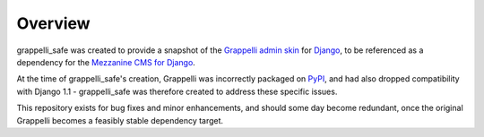 
Overview
========

grappelli_safe was created to provide a snapshot of the 
`Grappelli admin skin <http://code.google.com/p/django-grappelli/>`_ for 
`Django <http://www.djangoproject.com/>`_, to be referenced as a 
dependency for the `Mezzanine CMS for Django <http://mezzanine.jupo.org/>`_.

At the time of grappelli_safe's creation, Grappelli was incorrectly 
packaged on `PyPI <http://pypi.python.org/pypi>`_, and had also dropped 
compatibility with Django 1.1 - grappelli_safe was therefore created to 
address these specific issues.

This repository exists for bug fixes and minor enhancements, and 
should some day become redundant, once the original Grappelli becomes 
a feasibly stable dependency target.
